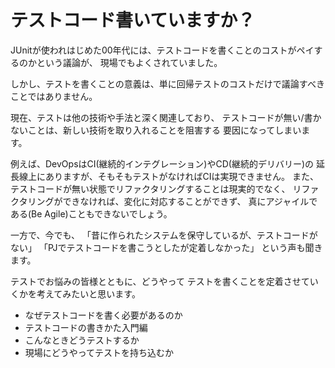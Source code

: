 * テストコード書いていますか？

JUnitが使われはじめた00年代には、テストコードを書くことのコストがペイするのかという議論が、
現場でもよくされていました。

しかし、テストを書くことの意義は、単に回帰テストのコストだけで議論すべきことではありません。

現在、テストは他の技術や手法と深く関連しており、
テストコードが無い/書かないことは、新しい技術を取り入れることを阻害する
要因になってしまいます。

例えば、DevOpsはCI(継続的インテグレーション)やCD(継続的デリバリー)の
延長線上にありますが、そもそもテストがなければCIは実現できません。
また、テストコードが無い状態でリファクタリングすることは現実的でなく、
リファクタリングができなければ、変化に対応することができず、
真にアジャイルである(Be Agile)こともできないでしょう。

一方で、今でも、
「昔に作られたシステムを保守しているが、テストコードがない」
「PJでテストコードを書こうとしたが定着しなかった」
という声も聞きます。

テストでお悩みの皆様とともに、どうやって
テストを書くことを定着させていくかを考えてみたいと思います。

- なぜテストコードを書く必要があるのか
- テストコードの書きかた入門編
- こんなときどうテストするか
- 現場にどうやってテストを持ち込むか